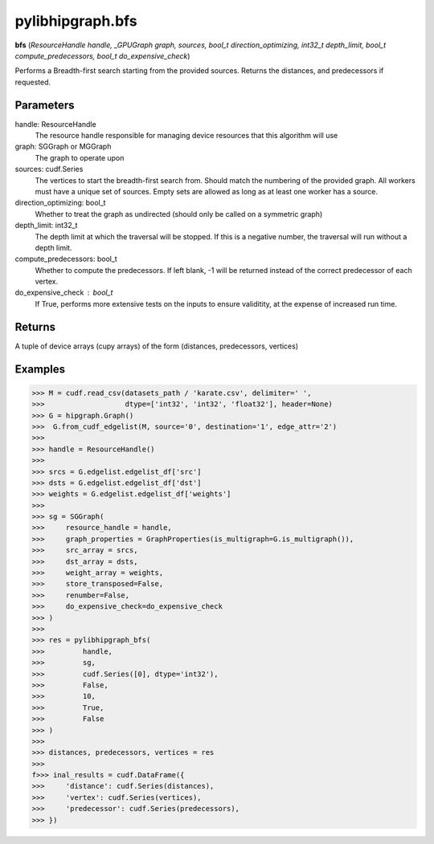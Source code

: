 .. meta::
  :description: ROCm-DS pylibhipgraph API reference library
  :keywords: hipGRAPH, pylibhipgraph, pylibhipgraph.bfs, rocGRAPH, ROCm-DS, API, documentation

.. _pylibhipgraph-bfs:

*******************************************
pylibhipgraph.bfs
*******************************************

**bfs** (*ResourceHandle handle, _GPUGraph graph, sources, bool_t direction_optimizing, int32_t depth_limit, bool_t compute_predecessors, bool_t do_expensive_check*)

Performs a Breadth-first search starting from the provided sources.
Returns the distances, and predecessors if requested.

Parameters
----------

handle: ResourceHandle
    The resource handle responsible for managing device resources
    that this algorithm will use

graph: SGGraph or MGGraph
    The graph to operate upon

sources: cudf.Series
    The vertices to start the breadth-first search from.  Should
    match the numbering of the provided graph.  All workers must
    have a unique set of sources. Empty sets are allowed as long
    as at least one worker has a source.

direction_optimizing: bool_t
    Whether to treat the graph as undirected (should only be called
    on a symmetric graph)

depth_limit: int32_t
    The depth limit at which the traversal will be stopped.  If this
    is a negative number, the traversal will run without a depth limit.

compute_predecessors: bool_t
    Whether to compute the predecessors.  If left blank, -1 will be
    returned instead of the correct predecessor of each vertex.

do_expensive_check : bool_t
    If True, performs more extensive tests on the inputs to ensure
    validitity, at the expense of increased run time.


Returns
-------

A tuple of device arrays (cupy arrays) of the form
(distances, predecessors, vertices)

Examples
--------

.. code:: Python

    >>> M = cudf.read_csv(datasets_path / 'karate.csv', delimiter=' ',
    >>>                   dtype=['int32', 'int32', 'float32'], header=None)
    >>> G = hipgraph.Graph()
    >>>  G.from_cudf_edgelist(M, source='0', destination='1', edge_attr='2')
    >>>
    >>> handle = ResourceHandle()
    >>>
    >>> srcs = G.edgelist.edgelist_df['src']
    >>> dsts = G.edgelist.edgelist_df['dst']
    >>> weights = G.edgelist.edgelist_df['weights']
    >>>
    >>> sg = SGGraph(
    >>>     resource_handle = handle,
    >>>     graph_properties = GraphProperties(is_multigraph=G.is_multigraph()),
    >>>     src_array = srcs,
    >>>     dst_array = dsts,
    >>>     weight_array = weights,
    >>>     store_transposed=False,
    >>>     renumber=False,
    >>>     do_expensive_check=do_expensive_check
    >>> )
    >>>
    >>> res = pylibhipgraph_bfs(
    >>>         handle,
    >>>         sg,
    >>>         cudf.Series([0], dtype='int32'),
    >>>         False,
    >>>         10,
    >>>         True,
    >>>         False
    >>> )
    >>>
    >>> distances, predecessors, vertices = res
    >>>
    f>>> inal_results = cudf.DataFrame({
    >>>     'distance': cudf.Series(distances),
    >>>     'vertex': cudf.Series(vertices),
    >>>     'predecessor': cudf.Series(predecessors),
    >>> })
